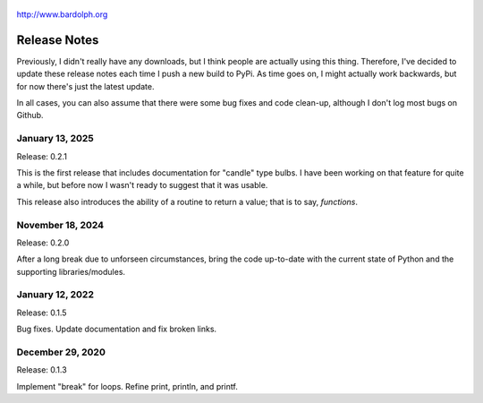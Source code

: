 .. figure:: logo.png
   :align: center

   http://www.bardolph.org

.. index::
   single: Release Notes

.. _release_notes:

*************
Release Notes
*************
Previously, I didn't really have any downloads, but I think people are actually
using this thing. Therefore, I've decided to update these release notes each
time I push a new build to PyPi. As time goes on, I might actually work
backwards, but for now there's just the latest update.

In all cases, you can also assume that there were some bug fixes and code
clean-up, although I don't log most bugs on Github.

January 13, 2025
===============
Release: 0.2.1

This is the first release that includes documentation for "candle" type bulbs.
I have been working on that feature for quite a while, but before now I wasn't
ready to suggest that it was usable.

This release also introduces the ability of a routine to return a value; that is
to say, *functions*.

November 18, 2024
=================
Release: 0.2.0

After a long break due to unforseen circumstances, bring the code up-to-date
with the current state of Python and the supporting libraries/modules.

January 12, 2022
================
Release: 0.1.5

Bug fixes. Update documentation and fix broken links.

December 29, 2020
=================
Release: 0.1.3

Implement "break" for loops. Refine print, println, and printf.
